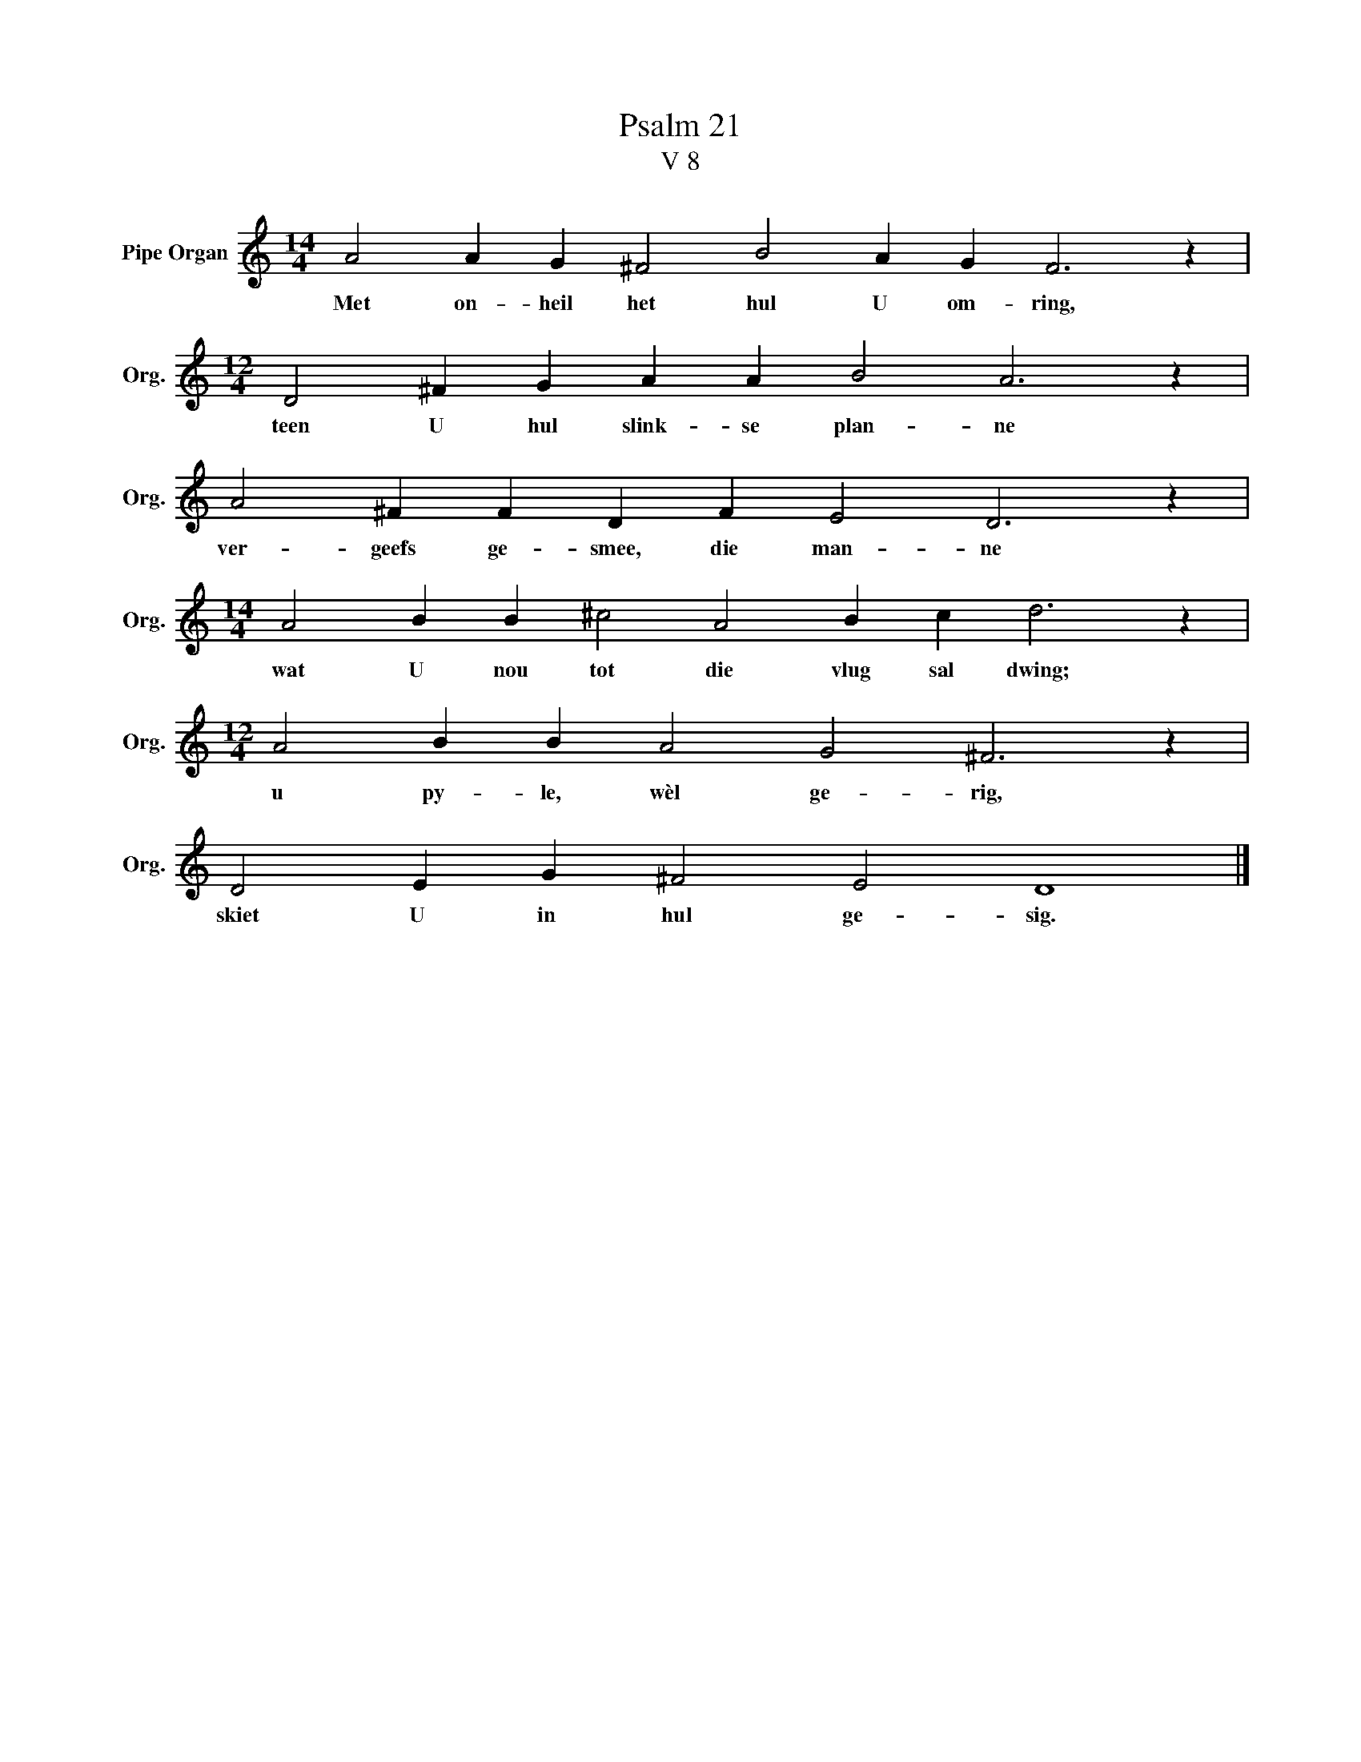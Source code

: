 X:1
T:Psalm 21
T:V 8
L:1/4
M:14/4
I:linebreak $
K:C
V:1 treble nm="Pipe Organ" snm="Org."
V:1
 A2 A G ^F2 B2 A G F3 z |$[M:12/4] D2 ^F G A A B2 A3 z |$ A2 ^F F D F E2 D3 z |$ %3
w: Met on- heil het hul U om- ring,|teen U hul slink- se plan- ne|ver- geefs ge- smee, die man- ne|
[M:14/4] A2 B B ^c2 A2 B c d3 z |$[M:12/4] A2 B B A2 G2 ^F3 z |$ D2 E G ^F2 E2 D4 |] %6
w: wat U nou tot die vlug sal dwing;|u py- le, wèl ge- rig,|skiet U in hul ge- sig.|


